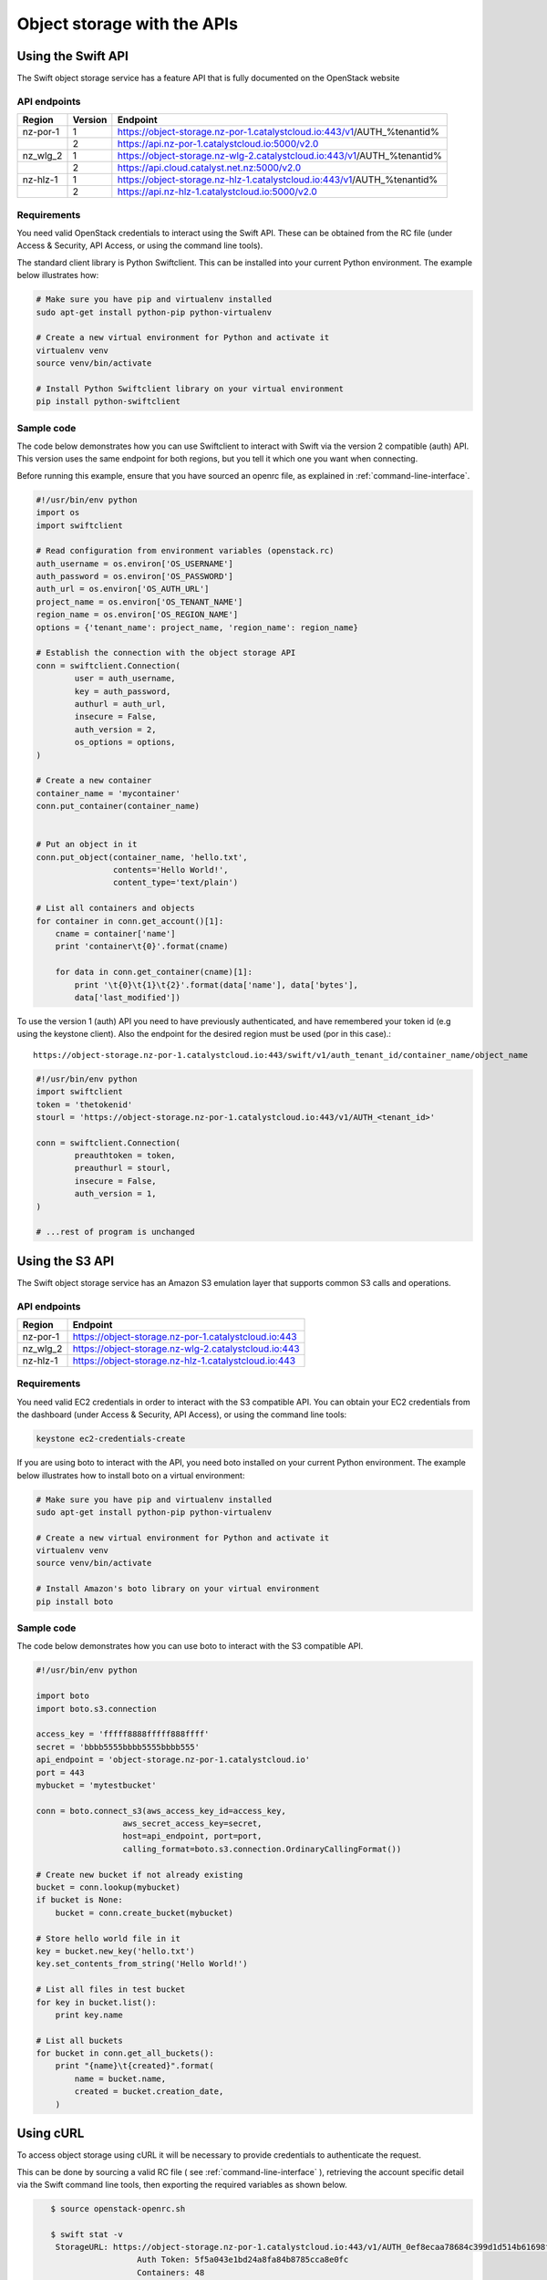 ############################
Object storage with the APIs
############################


===================
Using the Swift API
===================

The Swift object storage service has a feature API that is fully documented on
the OpenStack website

.. seealso::

  The features supported by the Swift can be found on the `OpenStack
  documentation
  <http://developer.openstack.org/api-ref/object-storage/>`_

API endpoints
=============

+----------+---------+--------------------------------------------------------------------------+
| Region   | Version | Endpoint                                                                 |
+==========+=========+==========================================================================+
| nz-por-1 | 1       | https://object-storage.nz-por-1.catalystcloud.io:443/v1/AUTH_%tenantid%  |
+----------+---------+--------------------------------------------------------------------------+
|          | 2       | https://api.nz-por-1.catalystcloud.io:5000/v2.0                          |
+----------+---------+--------------------------------------------------------------------------+
| nz_wlg_2 | 1       | https://object-storage.nz-wlg-2.catalystcloud.io:443/v1/AUTH_%tenantid%  |
+----------+---------+--------------------------------------------------------------------------+
|          | 2       | https://api.cloud.catalyst.net.nz:5000/v2.0                              |
+----------+---------+--------------------------------------------------------------------------+
| nz-hlz-1 | 1       | https://object-storage.nz-hlz-1.catalystcloud.io:443/v1/AUTH_%tenantid%  |
+----------+---------+--------------------------------------------------------------------------+
|          | 2       | https://api.nz-hlz-1.catalystcloud.io:5000/v2.0                          |
+----------+---------+--------------------------------------------------------------------------+

Requirements
============

You need valid OpenStack credentials to interact using the Swift API.
These can be obtained from the RC file (under Access &
Security, API Access, or using the command line tools).

The standard client library is Python Swiftclient. This can be installed
into your current Python environment. The example below illustrates how:

.. code-block:: bash

  # Make sure you have pip and virtualenv installed
  sudo apt-get install python-pip python-virtualenv

  # Create a new virtual environment for Python and activate it
  virtualenv venv
  source venv/bin/activate

  # Install Python Swiftclient library on your virtual environment
  pip install python-swiftclient

Sample code
===========

The code below demonstrates how you can use Swiftclient to interact
with Swift via the version 2 compatible (auth) API. This version uses
the same endpoint for both regions, but you tell it which one you want
when connecting.

Before running this example, ensure that you have sourced an openrc file, as
explained in :ref:`command-line-interface`.

.. code-block:: python

  #!/usr/bin/env python
  import os
  import swiftclient

  # Read configuration from environment variables (openstack.rc)
  auth_username = os.environ['OS_USERNAME']
  auth_password = os.environ['OS_PASSWORD']
  auth_url = os.environ['OS_AUTH_URL']
  project_name = os.environ['OS_TENANT_NAME']
  region_name = os.environ['OS_REGION_NAME']
  options = {'tenant_name': project_name, 'region_name': region_name}

  # Establish the connection with the object storage API
  conn = swiftclient.Connection(
          user = auth_username,
          key = auth_password,
          authurl = auth_url,
          insecure = False,
          auth_version = 2,
          os_options = options,
  )

  # Create a new container
  container_name = 'mycontainer'
  conn.put_container(container_name)


  # Put an object in it
  conn.put_object(container_name, 'hello.txt',
                  contents='Hello World!',
                  content_type='text/plain')

  # List all containers and objects
  for container in conn.get_account()[1]:
      cname = container['name']
      print 'container\t{0}'.format(cname)

      for data in conn.get_container(cname)[1]:
          print '\t{0}\t{1}\t{2}'.format(data['name'], data['bytes'],
          data['last_modified'])


To use the version 1 (auth) API you need to have previously authenticated,
and have remembered your token id (e.g using the keystone client). Also the
endpoint for the desired region must be used (por in this case).::

  https://object-storage.nz-por-1.catalystcloud.io:443/swift/v1/auth_tenant_id/container_name/object_name

.. code-block:: python

  #!/usr/bin/env python
  import swiftclient
  token = 'thetokenid'
  stourl = 'https://object-storage.nz-por-1.catalystcloud.io:443/v1/AUTH_<tenant_id>'

  conn = swiftclient.Connection(
          preauthtoken = token,
          preauthurl = stourl,
          insecure = False,
          auth_version = 1,
  )

  # ...rest of program is unchanged

.. _s3-api-documentation:

================
Using the S3 API
================

The Swift object storage service has an Amazon S3 emulation layer that supports
common S3 calls and operations.

.. seealso::

  Swift3 middleware emulates the S3 REST API on top of OpenStack. Swift is
  documented fully `here
  <http://docs.openstack.org/mitaka/config-reference/object-storage/configure-s3.html>`_.

API endpoints
=============

+----------+------------------------------------------------------+
| Region   | Endpoint                                             |
+==========+======================================================+
| nz-por-1 | https://object-storage.nz-por-1.catalystcloud.io:443 |
+----------+------------------------------------------------------+
| nz_wlg_2 | https://object-storage.nz-wlg-2.catalystcloud.io:443 |
+----------+------------------------------------------------------+
| nz-hlz-1 | https://object-storage.nz-hlz-1.catalystcloud.io:443 |
+----------+------------------------------------------------------+

Requirements
============

You need valid EC2 credentials in order to interact with the S3 compatible API.
You can obtain your EC2 credentials from the dashboard (under Access &
Security, API Access), or using the command line tools:

.. code-block:: bash

  keystone ec2-credentials-create

If you are using boto to interact with the API, you need boto installed on your
current Python environment. The example below illustrates how to install boto
on a virtual environment:

.. code-block:: bash

  # Make sure you have pip and virtualenv installed
  sudo apt-get install python-pip python-virtualenv

  # Create a new virtual environment for Python and activate it
  virtualenv venv
  source venv/bin/activate

  # Install Amazon's boto library on your virtual environment
  pip install boto

Sample code
===========

The code below demonstrates how you can use boto to interact with the S3
compatible API.

.. code-block:: python

  #!/usr/bin/env python

  import boto
  import boto.s3.connection

  access_key = 'fffff8888fffff888ffff'
  secret = 'bbbb5555bbbb5555bbbb555'
  api_endpoint = 'object-storage.nz-por-1.catalystcloud.io'
  port = 443
  mybucket = 'mytestbucket'

  conn = boto.connect_s3(aws_access_key_id=access_key,
                    aws_secret_access_key=secret,
                    host=api_endpoint, port=port,
                    calling_format=boto.s3.connection.OrdinaryCallingFormat())

  # Create new bucket if not already existing
  bucket = conn.lookup(mybucket)
  if bucket is None:
      bucket = conn.create_bucket(mybucket)

  # Store hello world file in it
  key = bucket.new_key('hello.txt')
  key.set_contents_from_string('Hello World!')

  # List all files in test bucket
  for key in bucket.list():
      print key.name

  # List all buckets
  for bucket in conn.get_all_buckets():
      print "{name}\t{created}".format(
          name = bucket.name,
          created = bucket.creation_date,
      )

==========
Using cURL
==========

To access object storage using cURL it will be necessary to provide credentials
to authenticate the request.

This can be done by sourcing a valid RC file ( see
:ref:`command-line-interface` ), retrieving the account specific detail via the
Swift command line tools, then exporting the required variables as shown below.

.. code-block:: bash

    $ source openstack-openrc.sh

    $ swift stat -v
     StorageURL: https://object-storage.nz-por-1.catalystcloud.io:443/v1/AUTH_0ef8ecaa78684c399d1d514b61698fda
                      Auth Token: 5f5a043e1bd24a8fa84b8785cca8e0fc
                      Containers: 48
                         Account: AUTH_0ef8ecaa78684c399d1d514b61698fda
                         Objects: 156
                           Bytes: 11293750551
 Containers in policy "policy-0": 48
    Objects in policy "policy-0": 156
      Bytes in policy "policy-0": 11293750551
     X-Account-Project-Domain-Id: default
                          Server: nginx/1.8.1
                     X-Timestamp: 1466047859.45584
                      X-Trans-Id: tx4bdb5d859f8c47f18b44d-00578c0e63
                    Content-Type: text/plain; charset=utf-8
                   Accept-Ranges: bytes

    $ export storageURL="https://object-storage.nz-por-1.catalystcloud.io:443/v1/AUTH_0ef8ecaa78684c399d1d514b61698fda"
    $ export token="5f5a043e1bd24a8fa84b8785cca8e0fc"

Then run the following command to get a list of all available containers for
that tenant:

.. code-block:: bash

    curl -i -X GET -H "X-Auth-Token: $token" $storageURL

You can optionally specify alternative output formats; for example to use XML
or JSON using the following syntax:

.. code-block:: bash

    curl -i -X GET -H "X-Auth-Token: $token" $storageURL?format=xml
    curl -i -X GET -H "X-Auth-Token: $token" $storageURL?format=json

To view the objects within a container, simply append the container name to
the cURL request:

.. code-block:: bash

    curl -i -X GET -H "X-Auth-Token: $token" $storageURL/mycontainer
